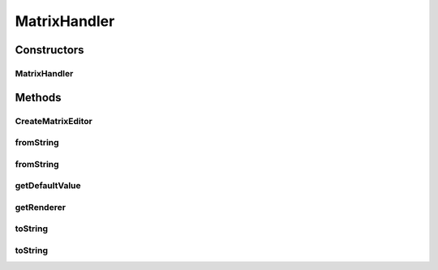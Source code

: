 .. java:import:: java.awt Component

.. java:import:: java.awt FlowLayout

.. java:import:: java.util StringTokenizer

.. java:import:: javax.swing JLabel

.. java:import:: javax.swing JPanel

.. java:import:: javax.swing JTextArea

.. java:import:: ca.nengo.config IconRegistry

.. java:import:: ca.nengo.config.ui ConfigurationChangeListener

.. java:import:: ca.nengo.config.ui MatrixEditor

.. java:import:: ca.nengo.util MU.MatrixExpander

.. java:import:: ca.nengo.util MU.VectorExpander

MatrixHandler
=============

.. java:package:: ca.nengo.config.handlers
   :noindex:

.. java:type:: public class MatrixHandler extends MatrixHandlerBase

   ConfigurationHandler for float[][] values.

   :author: Bryan Tripp

Constructors
------------
MatrixHandler
^^^^^^^^^^^^^

.. java:constructor:: public MatrixHandler()
   :outertype: MatrixHandler

   ConfigurationHandler for float[][] values.

Methods
-------
CreateMatrixEditor
^^^^^^^^^^^^^^^^^^

.. java:method:: public MatrixEditor CreateMatrixEditor(Object o, ConfigurationChangeListener configListener)
   :outertype: MatrixHandler

fromString
^^^^^^^^^^

.. java:method:: @Override public Object fromString(String s)
   :outertype: MatrixHandler

fromString
^^^^^^^^^^

.. java:method:: public static float[][] fromString(String s, char colDelim, String rowDelim)
   :outertype: MatrixHandler

   :param s: A String representation of a matrix, eg from toString(float[][], char, String)
   :param colDelim: The character used to delimit matrix columns in this string
   :param rowDelim: The string (can be >1 chars) used to delimit matrix rows in this string
   :return: The matrix represented by the string

getDefaultValue
^^^^^^^^^^^^^^^

.. java:method:: public Object getDefaultValue(Class<?> c)
   :outertype: MatrixHandler

   **See also:** :java:ref:`ca.nengo.config.ConfigurationHandler.getDefaultValue(java.lang.Class)`

getRenderer
^^^^^^^^^^^

.. java:method:: @Override public Component getRenderer(Object o)
   :outertype: MatrixHandler

toString
^^^^^^^^

.. java:method:: @Override public String toString(Object o)
   :outertype: MatrixHandler

toString
^^^^^^^^

.. java:method:: public static String toString(float[][] matrix, char colDelim, String rowDelim)
   :outertype: MatrixHandler

   :param matrix: A matrix
   :param colDelim: A character to be used to delimit matrix columns
   :param rowDelim: A String to be used to delimit matrix rows
   :return: A String representation of the given matrix using the given delimiters


